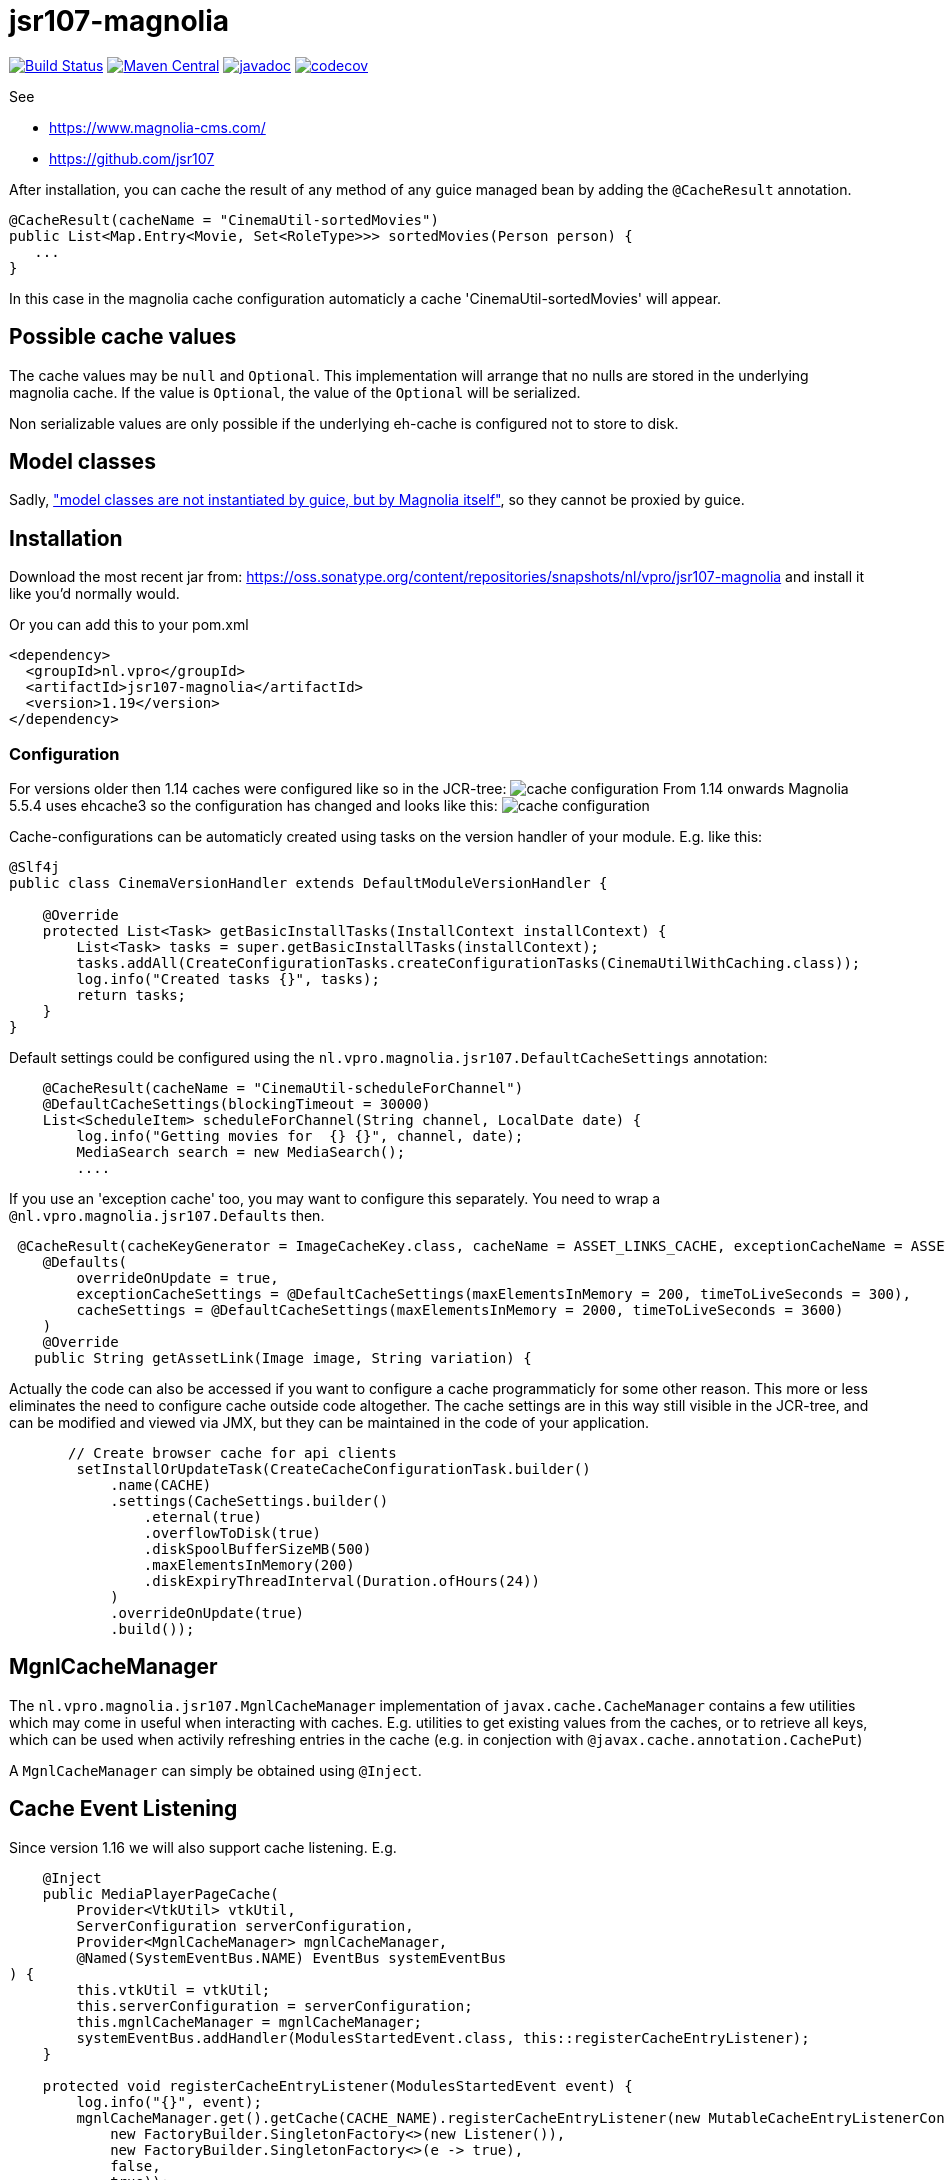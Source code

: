 = jsr107-magnolia

image:https://github.com/vpro/jsr107-magnolia/workflows/build/badge.svg?[Build Status,link=https://github.com/vpro/jsr107-magnolia/actions?query=workflow%3Abuild]
image:https://img.shields.io/maven-central/v/nl.vpro/jsr107-magnolia.svg?label=Maven%20Central[Maven Central,link=https://search.maven.org/search?q=g:%22nl.vpro%22%20AND%20a:%22jsr107-magnolia%22]
image:http://www.javadoc.io/badge/nl.vpro/jsr107-magnolia.svg?color=blue[javadoc,link=http://www.javadoc.io/doc/nl.vpro/jsr107-magnolia]
image:https://codecov.io/gh/vpro/jsr107-magnolia/branch/master/graph/badge.svg[codecov,link=https://codecov.io/gh/vpro/jsr107-magnolia]

See

- https://www.magnolia-cms.com/
- https://github.com/jsr107

After installation, you can cache the result of any method of any guice managed bean by adding the `@CacheResult` annotation.

[source,java]
----
@CacheResult(cacheName = "CinemaUtil-sortedMovies")
public List<Map.Entry<Movie, Set<RoleType>>> sortedMovies(Person person) {
   ...
}
----

In this case in the magnolia cache configuration automaticly a cache 'CinemaUtil-sortedMovies' will appear.

== Possible cache values

The cache values may be `null` and `Optional`. This implementation will arrange that no nulls are stored in the underlying magnolia cache. If the value is `Optional`, the value of the `Optional` will be serialized.

Non serializable values are only possible if the underlying eh-cache is configured not to store to disk.

== Model classes

Sadly, https://jira.magnolia-cms.com/browse/MAGNOLIA-6601["model classes are not instantiated by guice, but by Magnolia itself"], so they cannot be proxied by guice.

== Installation

Download the most recent jar from: https://oss.sonatype.org/content/repositories/snapshots/nl/vpro/jsr107-magnolia and install it like you'd normally would.

Or you can add this to your pom.xml

[source,xml]
----
<dependency>
  <groupId>nl.vpro</groupId>
  <artifactId>jsr107-magnolia</artifactId>
  <version>1.19</version>
</dependency>
----

=== Configuration

For versions older then 1.14 caches were configured like so in the JCR-tree:
image:cache-config.png?raw=true[cache configuration]
From 1.14 onwards Magnolia 5.5.4 uses ehcache3 so the configuration has changed and looks like this:
image:cache-config-ehcache3.png?raw=true[cache configuration]

Cache-configurations can be automaticly created using tasks on the version handler of your module.
E.g. like this:

[source,java]
----
@Slf4j
public class CinemaVersionHandler extends DefaultModuleVersionHandler {

    @Override
    protected List<Task> getBasicInstallTasks(InstallContext installContext) {
        List<Task> tasks = super.getBasicInstallTasks(installContext);
        tasks.addAll(CreateConfigurationTasks.createConfigurationTasks(CinemaUtilWithCaching.class));
        log.info("Created tasks {}", tasks);
        return tasks;
    }
}
----

Default settings could be configured using the `nl.vpro.magnolia.jsr107.DefaultCacheSettings` annotation:

[source,java]
----
    @CacheResult(cacheName = "CinemaUtil-scheduleForChannel")
    @DefaultCacheSettings(blockingTimeout = 30000)
    List<ScheduleItem> scheduleForChannel(String channel, LocalDate date) {
        log.info("Getting movies for  {} {}", channel, date);
        MediaSearch search = new MediaSearch();
        ....
----

If you use an 'exception cache' too, you may want to configure this separately. You need to wrap a `@nl.vpro.magnolia.jsr107.Defaults` then.

[source,java]
----
 @CacheResult(cacheKeyGenerator = ImageCacheKey.class, cacheName = ASSET_LINKS_CACHE, exceptionCacheName = ASSET_LINKS_CACHE + "-exceptions")
    @Defaults(
        overrideOnUpdate = true,
        exceptionCacheSettings = @DefaultCacheSettings(maxElementsInMemory = 200, timeToLiveSeconds = 300),
        cacheSettings = @DefaultCacheSettings(maxElementsInMemory = 2000, timeToLiveSeconds = 3600)
    )
    @Override
   public String getAssetLink(Image image, String variation) {

----

Actually the code can also be accessed if you want to configure a cache programmaticly for some other reason. This more or less eliminates the need to configure cache outside code altogether.
The cache settings are in this way still visible in the JCR-tree, and can be modified and viewed via JMX, but they can be maintained in the code of your application.

[source,java]
----
       // Create browser cache for api clients
        setInstallOrUpdateTask(CreateCacheConfigurationTask.builder()
            .name(CACHE)
            .settings(CacheSettings.builder()
                .eternal(true)
                .overflowToDisk(true)
                .diskSpoolBufferSizeMB(500)
                .maxElementsInMemory(200)
                .diskExpiryThreadInterval(Duration.ofHours(24))
            )
            .overrideOnUpdate(true)
            .build());

----

== MgnlCacheManager

The `nl.vpro.magnolia.jsr107.MgnlCacheManager` implementation of `javax.cache.CacheManager` contains a few utilities which may come in useful when interacting with caches. E.g. utilities to get existing values from the caches, or to retrieve all keys, which can be used when activily refreshing entries in the cache (e.g. in conjection with `@javax.cache.annotation.CachePut`)

A `MgnlCacheManager` can simply be obtained using `@Inject`.

== Cache Event Listening

Since version 1.16 we will also support cache listening. E.g.

[source,java]
----
    @Inject
    public MediaPlayerPageCache(
        Provider<VtkUtil> vtkUtil,
        ServerConfiguration serverConfiguration,
        Provider<MgnlCacheManager> mgnlCacheManager,
        @Named(SystemEventBus.NAME) EventBus systemEventBus
) {
        this.vtkUtil = vtkUtil;
        this.serverConfiguration = serverConfiguration;
        this.mgnlCacheManager = mgnlCacheManager;
        systemEventBus.addHandler(ModulesStartedEvent.class, this::registerCacheEntryListener);
    }

    protected void registerCacheEntryListener(ModulesStartedEvent event) {
        log.info("{}", event);
        mgnlCacheManager.get().getCache(CACHE_NAME).registerCacheEntryListener(new MutableCacheEntryListenerConfiguration<>(
            new FactoryBuilder.SingletonFactory<>(new Listener()),
            new FactoryBuilder.SingletonFactory<>(e -> true),
            false,
            true));
    }

----

